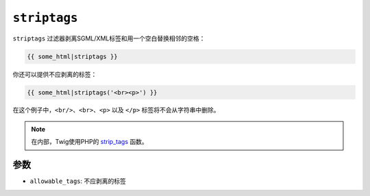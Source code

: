 ``striptags``
=============

``striptags`` 过滤器剥离SGML/XML标签和用一个空白替换相邻的空格：

.. code-block:: twig

    {{ some_html|striptags }}

你还可以提供不应剥离的标签：

.. code-block:: twig

    {{ some_html|striptags('<br><p>') }}

在这个例子中，``<br/>``、``<br>``、``<p>`` 以及 ``</p>`` 标签将不会从字符串中删除。

.. note::

    在内部，Twig使用PHP的 `strip_tags`_ 函数。

参数
---------

* ``allowable_tags``: 不应剥离的标签

.. _`strip_tags`: https://www.php.net/strip_tags
